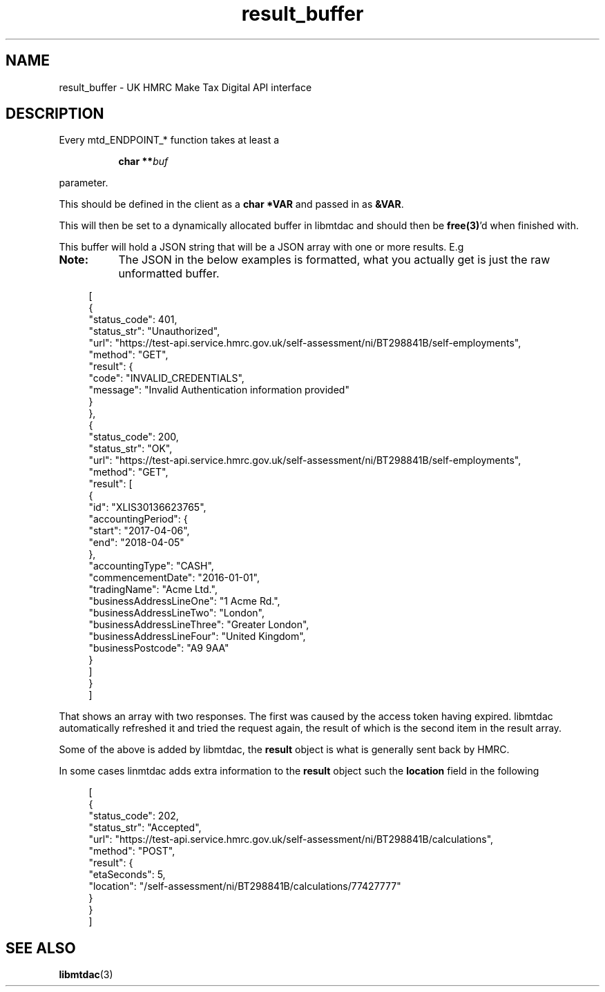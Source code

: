 .TH result_buffer 3 "June 1, 2020" "libmtdac 0.9.0" "libmtdac overview"

.SH NAME
result_buffer \- UK HMRC Make Tax Digital API interface

.SH DESCRIPTION
Every mtd_ENDPOINT_* function takes at least a
.PP
.RS 8
.BI "char **" buf
.RE
.PP
parameter.
.PP
This should be defined in the client as a \fBchar *VAR\fP and passed in as
\fB&VAR\fP.
.PP
This will then be set to a dynamically allocated buffer in libmtdac and should
then be \fBfree(3)\fP'd when finished with.

This buffer will hold a JSON string that will be a JSON array with one or more
results. E.g

.TP 8
.B Note:
The JSON in the below examples is formatted, what you actually get is just the
raw unformatted buffer.
 
.RS 4
.EX
[
    {
        "status_code": 401,
        "status_str": "Unauthorized",
        "url": "https://test-api.service.hmrc.gov.uk/self-assessment/ni/BT298841B/self-employments",
        "method": "GET",
        "result": {
            "code": "INVALID_CREDENTIALS",
            "message": "Invalid Authentication information provided"
        }
    },
    {
        "status_code": 200,
        "status_str": "OK",
        "url": "https://test-api.service.hmrc.gov.uk/self-assessment/ni/BT298841B/self-employments",
        "method": "GET",
        "result": [
            {
                "id": "XLIS30136623765",
                "accountingPeriod": {
                    "start": "2017-04-06",
                    "end": "2018-04-05"
                },
                "accountingType": "CASH",
                "commencementDate": "2016-01-01",
                "tradingName": "Acme Ltd.",
                "businessAddressLineOne": "1 Acme Rd.",
                "businessAddressLineTwo": "London",
                "businessAddressLineThree": "Greater London",
                "businessAddressLineFour": "United Kingdom",
                "businessPostcode": "A9 9AA"
            }
        ]
    }
]
.EE
.RE

.PP

That shows an array with two responses. The first was caused by the access
token having expired. libmtdac automatically refreshed it and tried the request
again, the result of which is the second item in the result array.

.PP

Some of the above is added by libmtdac, the \fBresult\fP object is what is
generally sent back by HMRC.

.PP

In some cases linmtdac adds extra information to the \fBresult\fP object such
the \fBlocation\fP field in the following

.RS 4
.EX
[
    {
        "status_code": 202,
        "status_str": "Accepted",
        "url": "https://test-api.service.hmrc.gov.uk/self-assessment/ni/BT298841B/calculations",
        "method": "POST",
        "result": {
            "etaSeconds": 5,
            "location": "/self-assessment/ni/BT298841B/calculations/77427777"
        }
    }
]
.EE
.RE

.SH SEE ALSO

.BR libmtdac (3)

